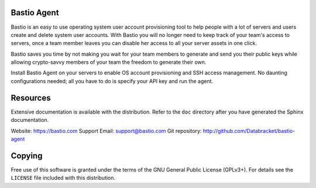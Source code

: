Bastio Agent
============

Bastio is an easy to use operating system user account provisioning tool to help
people with a lot of servers and users create and delete system user accounts.
With Bastio you will no longer need to keep track of your team's access to
servers, once a team member leaves you can disable her access to all your server
assets in one click.

Bastio saves you time by not making you wait for your team members to generate
and send you their public keys while allowing crypto-savvy members of your team
the freedom to generate their own.

Install Bastio Agent on your servers to enable OS account provisioning and SSH
access management. No daunting configurations needed; all you have to do is specify
your API key and run the agent.

Resources
=========

Extensive documentation is available with the distribution. Refer to the ``doc``
directory after you have generated the Sphinx documentation.

Website: https://bastio.com
Support Email: support@bastio.com
Git repository: http://github.com/Databracket/bastio-agent

Copying
=======

Free use of this software is granted under the terms of the GNU General Public
License (GPLv3+). For details see the ``LICENSE`` file included with this
distribution.

